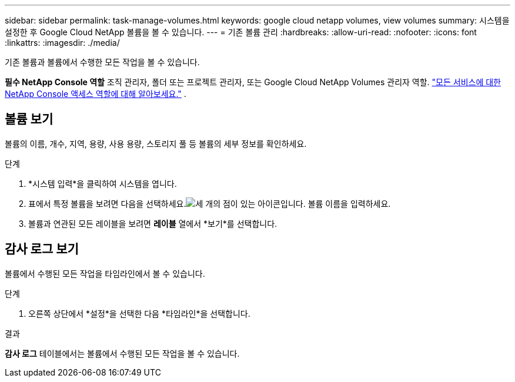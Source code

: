---
sidebar: sidebar 
permalink: task-manage-volumes.html 
keywords: google cloud netapp volumes, view volumes 
summary: 시스템을 설정한 후 Google Cloud NetApp 볼륨을 볼 수 있습니다. 
---
= 기존 볼륨 관리
:hardbreaks:
:allow-uri-read: 
:nofooter: 
:icons: font
:linkattrs: 
:imagesdir: ./media/


[role="lead"]
기존 볼륨과 볼륨에서 수행한 모든 작업을 볼 수 있습니다.

*필수 NetApp Console 역할* 조직 관리자, 폴더 또는 프로젝트 관리자, 또는 Google Cloud NetApp Volumes 관리자 역할. https://docs.netapp.com/us-en/console-setup-admin/reference-iam-predefined-roles.html["모든 서비스에 대한 NetApp Console 액세스 역할에 대해 알아보세요."^] .



== 볼륨 보기

볼륨의 이름, 개수, 지역, 용량, 사용 용량, 스토리지 풀 등 볼륨의 세부 정보를 확인하세요.

.단계
. *시스템 입력*을 클릭하여 시스템을 엽니다.
. 표에서 특정 볼륨을 보려면 다음을 선택하세요.image:icon_search.png["세 개의 점이 있는 아이콘입니다."] 볼륨 이름을 입력하세요.
. 볼륨과 연관된 모든 레이블을 보려면 *레이블* 열에서 *보기*를 선택합니다.




== 감사 로그 보기

볼륨에서 수행된 모든 작업을 타임라인에서 볼 수 있습니다.

.단계
. 오른쪽 상단에서 *설정*을 선택한 다음 *타임라인*을 선택합니다.


.결과
*감사 로그* 테이블에서는 볼륨에서 수행된 모든 작업을 볼 수 있습니다.
